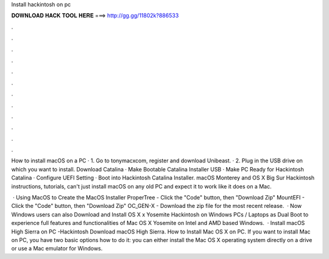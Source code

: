 Install hackintosh on pc



𝐃𝐎𝐖𝐍𝐋𝐎𝐀𝐃 𝐇𝐀𝐂𝐊 𝐓𝐎𝐎𝐋 𝐇𝐄𝐑𝐄 ===> http://gg.gg/11802k?886533



.



.



.



.



.



.



.



.



.



.



.



.

How to install macOS on a PC · 1. Go to tonymacxcom, register and download Unibeast. · 2. Plug in the USB drive on which you want to install. Download Catalina · Make Bootable Catalina Installer USB · Make PC Ready for Hackintosh Catalina · Configure UEFI Setting · Boot into Hackintosh Catalina Installer. macOS Monterey and OS X Big Sur Hackintosh instructions, tutorials, can't just install macOS on any old PC and expect it to work like it does on a Mac.

 · Using MacOS to Create the MacOS Installer ProperTree - Click the "Code" button, then "Download Zip" MountEFI - Click the "Code" button, then "Download Zip" OC_GEN-X - Download the zip file for the most recent release.  · Now Windows users can also Download and Install OS X x Yosemite Hackintosh on Windows PCs / Laptops as Dual Boot to experience full features and functionalities of Mac OS X Yosemite on Intel and AMD based Windows.  · Install macOS High Sierra on PC -Hackintosh Download macOS High Sierra. How to Install Mac OS X on PC. If you want to install Mac on PC, you have two basic options how to do it: you can either install the Mac OS X operating system directly on a drive or use a Mac emulator for Windows.
